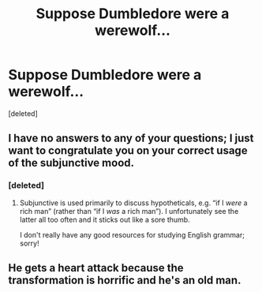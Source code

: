 #+TITLE: Suppose Dumbledore were a werewolf...

* Suppose Dumbledore were a werewolf...
:PROPERTIES:
:Score: 7
:DateUnix: 1576546833.0
:DateShort: 2019-Dec-17
:END:
[deleted]


** I have no answers to any of your questions; I just want to congratulate you on your correct usage of the subjunctive mood.
:PROPERTIES:
:Author: SirGlaurung
:Score: 5
:DateUnix: 1576552385.0
:DateShort: 2019-Dec-17
:END:

*** [deleted]
:PROPERTIES:
:Score: 3
:DateUnix: 1576554233.0
:DateShort: 2019-Dec-17
:END:

**** Subjunctive is used primarily to discuss hypotheticals, e.g. “if I /were/ a rich man” (rather than “if I /was/ a rich man”). I unfortunately see the latter all too often and it sticks out like a sore thumb.

I don't really have any good resources for studying English grammar; sorry!
:PROPERTIES:
:Author: SirGlaurung
:Score: 5
:DateUnix: 1576555891.0
:DateShort: 2019-Dec-17
:END:


** He gets a heart attack because the transformation is horrific and he's an old man.
:PROPERTIES:
:Author: Icanceli
:Score: 3
:DateUnix: 1576557517.0
:DateShort: 2019-Dec-17
:END:
